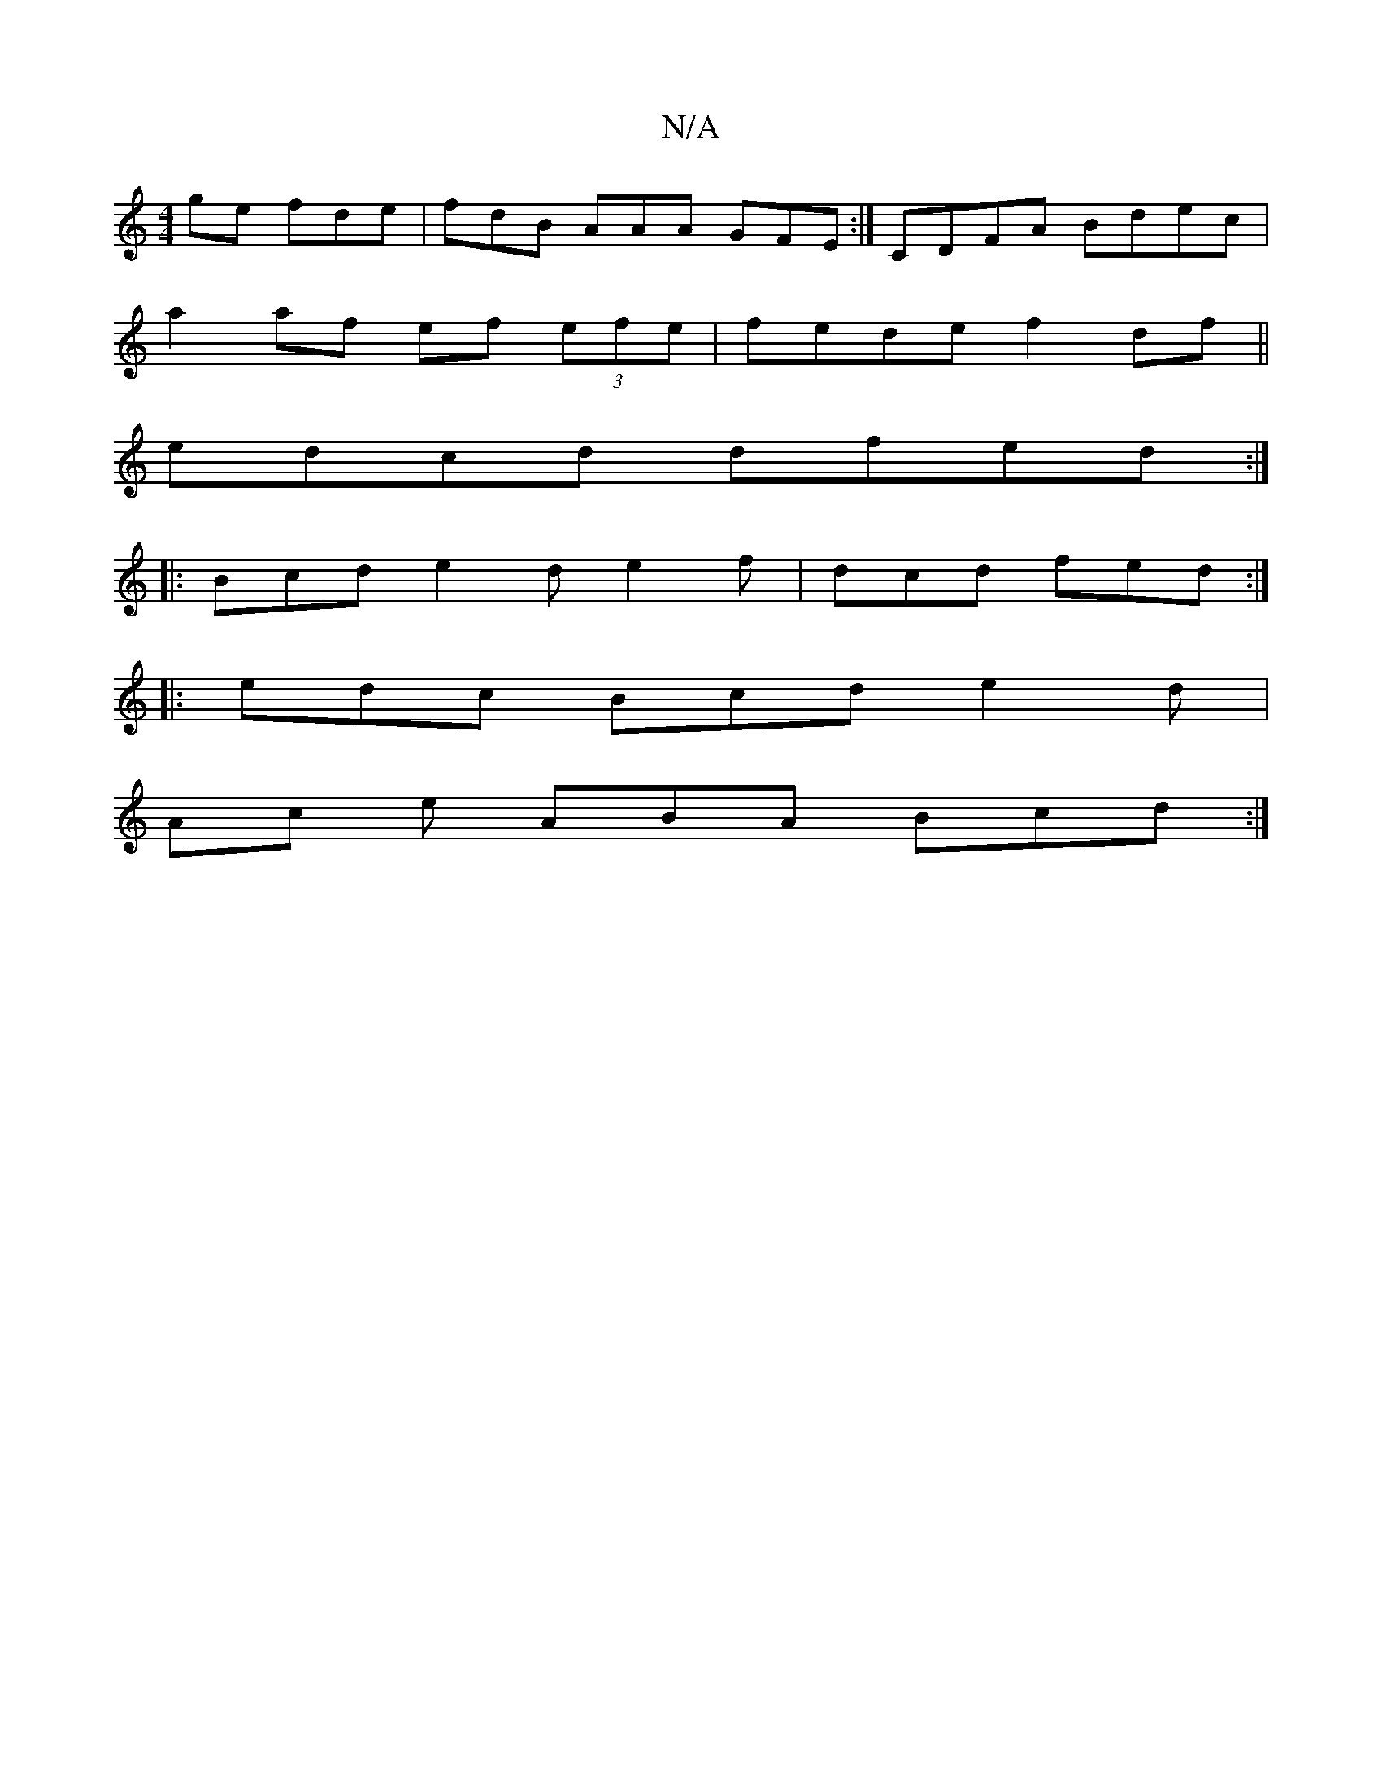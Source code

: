 X:1
T:N/A
M:4/4
R:N/A
K:Cmajor
>ge fde | fdB AAA GFE :| CDFA Bdec |
a2af ef (3efe | fede f2df ||
edcd dfed :|
|: Bcd e2 d e2f|dcd fed :|
|: edc Bcd e2 d |
Ac e ABA Bcd :|

B|B/c/dB dBG B2 a g2 f | agf fdc faa ecA | dcd f2f edF | d6